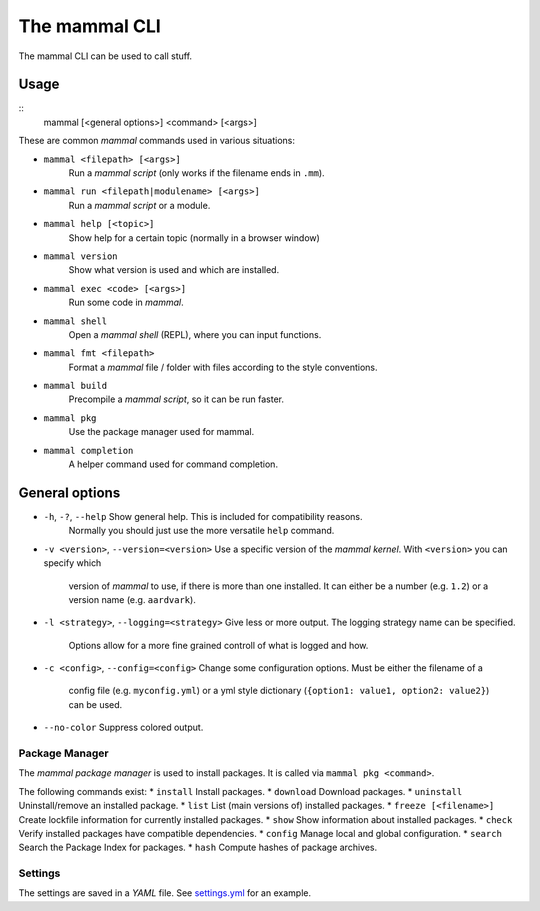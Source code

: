 ==============
The mammal CLI
==============

The mammal CLI can be used to call stuff.

Usage
-----

::
    mammal [<general options>] <command> [<args>]

These are common *mammal* commands used in various situations:

* ``mammal <filepath> [<args>]``
    Run a *mammal script* (only works if the filename ends in ``.mm``).
* ``mammal run <filepath|modulename> [<args>]``
    Run a *mammal script* or a module.
* ``mammal help [<topic>]``
    Show help for a certain topic (normally in a browser window)
* ``mammal version``
    Show what version is used and which are installed.
* ``mammal exec <code> [<args>]``
    Run some code in *mammal*.
* ``mammal shell``
    Open a *mammal shell* (REPL), where you can input functions.
* ``mammal fmt <filepath>``
    Format a *mammal* file / folder with files according to the style conventions.
* ``mammal build``
    Precompile a *mammal script*, so it can be run faster.
* ``mammal pkg``
    Use the package manager used for mammal.
* ``mammal completion``
    A helper command used for command completion.


General options
---------------

* ``-h``, ``-?``, ``--help``  Show general help. This is included for compatibility reasons.
                              Normally you should just use the more versatile ``help`` command.
* ``-v <version>``,
  ``--version=<version>``     Use a specific version of the *mammal kernel*. With ``<version>`` you can specify which
                              version of *mammal* to use, if there is more than one installed.
                              It can either be a number (e.g. ``1.2``) or a version name (e.g. ``aardvark``).
* ``-l <strategy>``,
  ``--logging=<strategy>``    Give less or more output. The logging strategy name can be specified.
                              Options allow for a more fine grained controll of what is logged
                              and how.
* ``-c <config>``,
  ``--config=<config>``       Change some configuration options. Must be either the filename of a
                              config file (e.g. ``myconfig.yml``)  or a yml style dictionary
                              (``{option1: value1, option2: value2}``) can be used.
* ``--no-color``              Suppress colored output.


Package Manager
===============

The *mammal package manager* is used to install packages.
It is called via ``mammal pkg <command>``.

The following commands exist:
* ``install``               Install packages.
* ``download``              Download packages.
* ``uninstall``             Uninstall/remove an installed package.
* ``list``                  List (main versions of) installed packages.
* ``freeze [<filename>]``   Create lockfile information for currently installed packages.
* ``show``                  Show information about installed packages.
* ``check``                 Verify installed packages have compatible dependencies.
* ``config``                Manage local and global configuration.
* ``search``                Search the Package Index for packages.
* ``hash``                  Compute hashes of package archives.


Settings
========

The settings are saved in a *YAML* file. See `settings.yml <file://settings.yml>`_ for an example.
